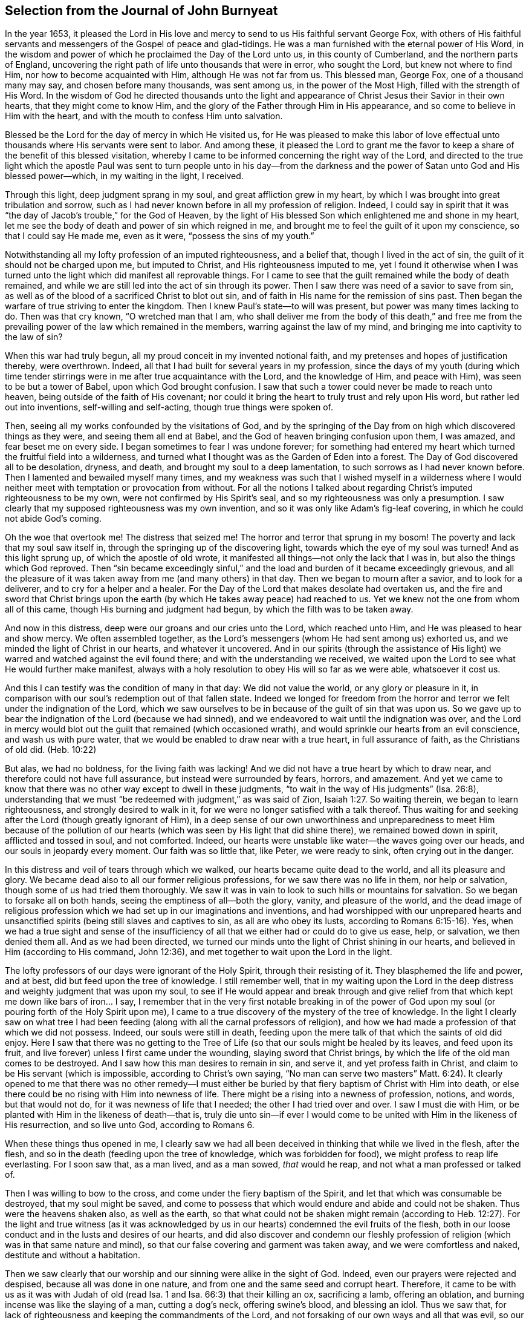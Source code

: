 == Selection from the Journal of John Burnyeat

In the year 1653,
it pleased the Lord in His love and mercy to send to us His faithful servant George Fox,
with others of His faithful servants and messengers of
the Gospel of peace and glad-tidings.
He was a man furnished with the eternal power of His Word,
in the wisdom and power of which he proclaimed the Day of the Lord unto us,
in this county of Cumberland, and the northern parts of England,
uncovering the right path of life unto thousands that were in error, who sought the Lord,
but knew not where to find Him, nor how to become acquainted with Him,
although He was not far from us.
This blessed man, George Fox, one of a thousand many may say,
and chosen before many thousands, was sent among us, in the power of the Most High,
filled with the strength of His Word.
In the wisdom of God he directed thousands unto the light and
appearance of Christ Jesus their Savior in their own hearts,
that they might come to know Him,
and the glory of the Father through Him in His appearance,
and so come to believe in Him with the heart,
and with the mouth to confess Him unto salvation.

Blessed be the Lord for the day of mercy in which He visited us,
for He was pleased to make this labor of love effectual
unto thousands where His servants were sent to labor.
And among these,
it pleased the Lord to grant me the favor to keep a
share of the benefit of this blessed visitation,
whereby I came to be informed concerning the right way of the Lord,
and directed to the true light which the apostle Paul was sent
to turn people unto in his day--from the darkness and the
power of Satan unto God and His blessed power--which,
in my waiting in the light, I received.

Through this light, deep judgment sprang in my soul,
and great affliction grew in my heart,
by which I was brought into great tribulation and sorrow,
such as I had never known before in all my profession of religion.
Indeed,
I could say in spirit that it was "`the day of Jacob`'s trouble,`" for the God of Heaven,
by the light of His blessed Son which enlightened me and shone in my heart,
let me see the body of death and power of sin which reigned in me,
and brought me to feel the guilt of it upon my conscience,
so that I could say He made me, even as it were, "`possess the sins of my youth.`"

Notwithstanding all my lofty profession of an imputed righteousness, and a belief that,
though I lived in the act of sin, the guilt of it should not be charged upon me,
but imputed to Christ, and His righteousness imputed to me,
yet I found it otherwise when I was turned unto the
light which did manifest all reprovable things.
For I came to see that the guilt remained while the body of death remained,
and while we are still led into the act of sin through its power.
Then I saw there was need of a savior to save from sin,
as well as of the blood of a sacrificed Christ to blot out sin,
and of faith in His name for the remission of sins past.
Then began the warfare of true striving to enter the kingdom.
Then I knew Paul`'s state--to will was present, but power was many times lacking to do.
Then was that cry known, "`O wretched man that I am,
who shall deliver me from the body of this death,`" and free me from
the prevailing power of the law which remained in the members,
warring against the law of my mind, and bringing me into captivity to the law of sin?

When this war had truly begun, all my proud conceit in my invented notional faith,
and my pretenses and hopes of justification thereby, were overthrown.
Indeed, all that I had built for several years in my profession,
since the days of my youth (during which time tender stirrings
were in me after true acquaintance with the Lord,
and the knowledge of Him, and peace with Him), was seen to be but a tower of Babel,
upon which God brought confusion.
I saw that such a tower could never be made to reach unto heaven,
being outside of the faith of His covenant;
nor could it bring the heart to truly trust and rely upon His word,
but rather led out into inventions, self-willing and self-acting,
though true things were spoken of.

Then, seeing all my works confounded by the visitations of God,
and by the springing of the Day from on high which discovered things as they were,
and seeing them all end at Babel, and the God of heaven bringing confusion upon them,
I was amazed, and fear beset me on every side.
I began sometimes to fear I was undone forever;
for something had entered my heart which turned the fruitful field into a wilderness,
and turned what I thought was as the Garden of Eden into a forest.
The Day of God discovered all to be desolation, dryness, and death,
and brought my soul to a deep lamentation, to such sorrows as I had never known before.
Then I lamented and bewailed myself many times,
and my weakness was such that I wished myself in a wilderness where I
would neither meet with temptation or provocation from without.
For all the notions I talked about regarding Christ`'s imputed righteousness to be my own,
were not confirmed by His Spirit`'s seal, and so my righteousness was only a presumption.
I saw clearly that my supposed righteousness was my own invention,
and so it was only like Adam`'s fig-leaf covering,
in which he could not abide God`'s coming.

Oh the woe that overtook me!
The distress that seized me!
The horror and terror that sprung in my bosom!
The poverty and lack that my soul saw itself in,
through the springing up of the discovering light,
towards which the eye of my soul was turned!
And as this light sprung up, of which the apostle of old wrote,
it manifested all things--not only the lack that I was in,
but also the things which God reproved.
Then "`sin became exceedingly sinful,`" and the load
and burden of it became exceedingly grievous,
and all the pleasure of it was taken away from me (and many others) in that day.
Then we began to mourn after a savior, and to look for a deliverer,
and to cry for a helper and a healer.
For the Day of the Lord that makes desolate had overtaken us,
and the fire and sword that Christ brings upon the
earth (by which He takes away peace) had reached to us.
Yet we knew not the one from whom all of this came,
though His burning and judgment had begun, by which the filth was to be taken away.

And now in this distress, deep were our groans and our cries unto the Lord,
which reached unto Him, and He was pleased to hear and show mercy.
We often assembled together,
as the Lord`'s messengers (whom He had sent among us) exhorted us,
and we minded the light of Christ in our hearts, and whatever it uncovered.
And in our spirits (through the assistance of His light)
we warred and watched against the evil found there;
and with the understanding we received,
we waited upon the Lord to see what He would further make manifest,
always with a holy resolution to obey His will so far as we were able,
whatsoever it cost us.

And this I can testify was the condition of many in that day: We did not value the world,
or any glory or pleasure in it,
in comparison with our soul`'s redemption out of that fallen state.
Indeed we longed for freedom from the horror and
terror we felt under the indignation of the Lord,
which we saw ourselves to be in because of the guilt of sin that was upon us.
So we gave up to bear the indignation of the Lord (because we had sinned),
and we endeavored to wait until the indignation was over,
and the Lord in mercy would blot out the guilt that remained (which occasioned wrath),
and would sprinkle our hearts from an evil conscience, and wash us with pure water,
that we would be enabled to draw near with a true heart, in full assurance of faith,
as the Christians of old did.
(Heb. 10:22)

But alas, we had no boldness, for the living faith was lacking!
And we did not have a true heart by which to draw near,
and therefore could not have full assurance, but instead were surrounded by fears,
horrors, and amazement.
And yet we came to know that there was no other way except to dwell in these judgments,
"`to wait in the way of His judgments`" (Isa. 26:8),
understanding that we must "`be redeemed with judgment,`" as was said of Zion, Isaiah 1:27.
So waiting therein, we began to learn righteousness,
and strongly desired to walk in it, for we were no longer satisfied with a talk thereof.
Thus waiting for and seeking after the Lord (though greatly ignorant of Him),
in a deep sense of our own unworthiness and unpreparedness to meet Him because of
the pollution of our hearts (which was seen by His light that did shine there),
we remained bowed down in spirit, afflicted and tossed in soul, and not comforted.
Indeed, our hearts were unstable like water--the waves going over our heads,
and our souls in jeopardy every moment.
Our faith was so little that, like Peter, we were ready to sink,
often crying out in the danger.

In this distress and veil of tears through which we walked,
our hearts became quite dead to the world, and all its pleasure and glory.
We became dead also to all our former religious professions,
for we saw there was no life in them, nor help or salvation,
though some of us had tried them thoroughly.
We saw it was in vain to look to such hills or mountains for salvation.
So we began to forsake all on both hands, seeing the emptiness of all--both the glory,
vanity, and pleasure of the world,
and the dead image of religious profession which
we had set up in our imaginations and inventions,
and had worshipped with our unprepared hearts and unsanctified
spirits (being still slaves and captives to sin,
as all are who obey its lusts, according to Romans 6:15-16). Yes,
when we had a true sight and sense of the insufficiency
of all that we either had or could do to give us ease,
help, or salvation, we then denied them all.
And as we had been directed,
we turned our minds unto the light of Christ shining in our hearts,
and believed in Him (according to His command, John 12:36),
and met together to wait upon the Lord in the light.

The lofty professors of our days were ignorant of the Holy Spirit,
through their resisting of it.
They blasphemed the life and power, and at best, did but feed upon the tree of knowledge.
I still remember well,
that in my waiting upon the Lord in the deep distress
and weighty judgment that was upon my soul,
to see if He would appear and break through and give relief
from that which kept me down like bars of iron... I say,
I remember that in the very first notable breaking in of the power of
God upon my soul (or pouring forth of the Holy Spirit upon me),
I came to a true discovery of the mystery of the tree of knowledge.
In the light I clearly saw on what tree I had been feeding (along
with all the carnal professors of religion),
and how we had made a profession of that which we did not possess.
Indeed, our souls were still in death,
feeding upon the mere talk of that which the saints of old did enjoy.
Here I saw that there was no getting to the Tree of
Life (so that our souls might be healed by its leaves,
and feed upon its fruit, and live forever) unless I first came under the wounding,
slaying sword that Christ brings, by which the life of the old man comes to be destroyed.
And I saw how this man desires to remain in sin, and serve it,
and yet profess faith in Christ, and claim to be His servant (which is impossible,
according to Christ`'s own saying,
"`No man can serve two masters`" Matt. 6:24). It clearly
opened to me that there was no other remedy--I must either be
buried by that fiery baptism of Christ with Him into death,
or else there could be no rising with Him into newness of life.
There might be a rising into a newness of profession, notions, and words,
but that would not do, for it was newness of life that I needed;
the other I had tried over and over.
I saw I must die with Him, or be planted with Him in the likeness of death--that is,
truly die unto sin--if ever I would come to be united
with Him in the likeness of His resurrection,
and so live unto God, according to Romans 6.

When these things thus opened in me,
I clearly saw we had all been deceived in thinking that while we lived in the flesh,
after the flesh, and so in the death (feeding upon the tree of knowledge,
which was forbidden for food), we might profess to reap life everlasting.
For I soon saw that, as a man lived, and as a man sowed, _that_ would he reap,
and not what a man professed or talked of.

Then I was willing to bow to the cross, and come under the fiery baptism of the Spirit,
and let that which was consumable be destroyed, that my soul might be saved,
and come to possess that which would endure and abide and could not be shaken.
Thus were the heavens shaken also, as well as the earth,
so that what could not be shaken might remain (according to Heb. 12:27).
For the light and true witness
(as it was acknowledged by us in our hearts)
condemned the evil fruits of the flesh,
both in our loose conduct and in the lusts and desires of our hearts,
and did also discover and condemn our fleshly profession of
religion (which was in that same nature and mind),
so that our false covering and garment was taken away, and we were comfortless and naked,
destitute and without a habitation.

Then we saw clearly that our worship and our sinning were alike in the sight of God.
Indeed, even our prayers were rejected and despised, because all was done in one nature,
and from one and the same seed and corrupt heart.
Therefore, it came to be with us as it was with Judah of old (read Isa. 1 and Isa. 66:3)
that their killing an ox, sacrificing a lamb, offering an oblation,
and burning incense was like the slaying of a man, cutting a dog`'s neck,
offering swine`'s blood, and blessing an idol.
Thus we saw that, for lack of righteousness and keeping the commandments of the Lord,
and not forsaking of our own ways and all that was evil,
so our religion was loathed by the Lord, and we were rejected in all our doings,
and left in desolation and barrenness.
For regardless what we did pretend, that truth of Christ`'s saying does stand,
"`A good tree cannot bring forth bad fruit, nor a bad tree good fruit;
the tree is known by its fruit.`"

These things opened wonderfully in us, and we discerned not only common sins,
which all confess to be sinful (though they live in them),
but also the hypocrisy and sinfulness in religion which is
performed outside the true Spirit of grace and life (which is
the salt with which every gospel sacrifice is to be seasoned,
according to the old covenant figure).
Therefore we were required of the Lord to withdraw and be separate in our worship,
and to wait to have our hearts sanctified, and the spirit of our minds renewed,
that we might come before Him with prepared vessels.
And we soon learned that it must be true in the
substance even as it was in the figure--namely,
that all the vessels of the tabernacle were to be sanctified, consecrated, or made holy.
Therefore we came out from among all who claimed to worship
but who lived in uncleanness and pleaded for sin.^
footnote:[The prevalent thought among Protestants (both then and now) is
that true freedom from sin is an impossibility on this side of the grave.
Quakers referred to such teaching as "`pleading for sin,`" that is,
arguing for the continuance and dominion of sin term of life.]

Then the profane began to mock, scoff, and abuse us,
and our very relations and old familiar friends became strangers to us,
and were offended at us.
Indeed they did hate us, and began to speak evil of us,
and "`thought it strange that we would not run with them into
the same flood of dissipation,`" as it was of old, 1 Pet. 4:4.
Also the professors of religion,
even those with whom we had formerly walked in fellowship in our lifeless profession,
began to reproach and vilify us, and to speak evil against us,
and charge us with error and schism, and departing from the faith.
They also began to reproach the light of Christ, calling it natural and insufficient,
a false light, and a false guide.
In this way, Christ, in His spiritual appearance, was reproached, vilified, slighted,
undervalued, and rejected by the carnal professors of Christianity in our day,
just as He was by the Jews in the day of His appearance in the
flesh (who could not see through the veil unto the end).

In this our weak state, we were beset on every side, and greatly distressed, tossed,
and afflicted.
We were like poor Israel, when the sea was before them, and the Egyptians behind,
and their hope was so little that they looked for nothing but death, and said to Moses,
"`Because there were no graves in Egypt,
have you taken us away to die in the wilderness?`" Ex. 14:11.
Thus we found that through many tribulations the kingdom must
be entered by all who strive rightly to enter it (Acts 14:22,
Luke 13:24).

But when we were sunk deep in our fears,
and our minds were not well acquainted with either the true striving (not of self,
but in the light and seed of life that does prevail),
or with the true waiting or standing still (apart from our own thoughts, wills,
and running,
which do not obtain) then the Lord sent us His servants who had learned of Him.
These showed us in what we should wait,
and directed us how to stand still out of our own thoughts and self-strivings,
in the light that does uncover all things,
and exhorted us to abide and dwell in the judgments that we received therein.
And as we turned to the light, so our understandings were by degrees informed,
and we got to a measure of staidness in our minds,
which before had been like a troubled sea.
Indeed, a hope began to appear in us, and we met together,
and waited to see the salvation of God (of which we had only heard),
longing that He would work by His own power.

In those days, we learned to meet and wait together in silence.
Sometimes, not a word was uttered in our meetings for months,
but everyone that was faithful waited upon the living Word in their own heart,
in order to experience sanctification and a thorough
cleansing and renewing of the heart and inward man.
And as we were cleansed and made fit,
we came to have a greater delight in waiting upon the Word in our hearts,
to receive its pure milk (of which Peter speaks, 1 Pet. 2:2). And indeed,
in our waiting, we received its virtue and grew thereby,
and were fed with the heavenly food that rightly nourished our souls.

So we came to receive more and more of the
Spirit of grace and life from Christ our Savior,
who is full of it, and in whom the fullness dwells.
He taught us thereby to "`deny ungodliness and worldly lusts, and to live righteously,
godly, and soberly in this present evil world.`"
By this we came to know the true Teacher,
which the saints of old did witness (as said the apostle in Tit. 2:12). Therefore,
though we had left the hireling priests, and also other lofty notionists,
and sat down together in silence,
still we did not lack a teacher or true divine instructions.
For this was our desire: to have all flesh silenced before the Lord and His power,
both within us and without.
And as we thus came into true silence and inward stillness,
we began to hear the voice of Him who said, "`I am the resurrection and the life.`"
Indeed He said unto us, "`Live,`" and gave unto our souls life,
and this holy gift which He has given has been in us as
a well of water springing up into eternal life,
according to His promise.
Therefore, it has been our delight all along to wait upon Him,
and to draw near with our spirits unto Him, both in our meetings and also at other times,
that we might both be taught and saved by Him.

So we met together in this way for some time, as often as we found opportunity,
and were exercised in the living judgments that sprung in the light in our souls,
and continued looking for the salvation of God.
We also sought the Lord with travailing spirits
both night and day when at our earthly callings,
and upon our beds (for we could not cease, our souls were so afflicted).

Then, the wonderful power from on high was revealed among us,
and many hearts were reached by it, and broken,
and melted before the God of the whole earth!
Great dread and trembling fell upon many,
and the very chains of death were broken by Him, and the bonds were loosed,
and many souls were eased and set at liberty.
The prisoners of hope began to come forth,
and those who had sat in darkness began to show themselves.
And many promises of the Lord, spoken of by Isaiah the prophet,
came to be fulfilled unto many.
Some witnessed the oil of joy, and a heavenly gladness entered their hearts,
and in the joy of their souls they broke forth in praises unto the Lord.
Yes, the tongue of the dumb was loosed by Christ, the healer of our infirmities,
and many began to speak and utter the wonderful things of God.

Great was the dread and glory of that power,
which in one meeting after another was graciously and richly manifested among us,
breaking, tendering, and melting our souls and spirits before the Lord.
Then our hearts began to delight in the Lord and
in His way (which He had cast up before us),
and with great fervency and zeal we began to seek after Him,
and to meet together more often than before.
Truly our hearts were affected with the presence of that blessed power,
which daily broke forth among us in our meetings,
and through it we were greatly comforted, strengthened, and edified.
For this was that same Comforter that our Lord promised to send from the Father, John 14:
26-27, John 16:13-15. And this Comforter, now having come and been received,
did teach us to know the Father and the Son.
Yes, as we came into acquaintance with it, and into the unity of it,
we came to be taught by it, and so were taught of the Lord,
according to that new covenant promise--"`They shall be
all taught of the Lord`" (Isa. 54:1,13 John 2:27).

Then our hearts were inclined to hearken unto the Lord,
and our ears (which He had opened to hear) were bent to hear the Spirit`'s teaching.
Indeed we heard what He said unto the church,
and found Him to be the chief Shepherd and Bishop of our souls,
who gathered us into a right gospel exercise and true gospel worship.
Through His name we received remission of sins past,
and through His blood we had our hearts sprinkled from an evil conscience,
and were given the pure water that washed and made us clean.
So that with true hearts many began to draw near unto God in the full assurance of faith,
as the ancient saints had done, and were accepted.
We found access by that one Spirit, and came to be baptized into one body,
and made to drink into one Spirit, and so we were refreshed, greatly comforted,
and grew up together in the mystery of the gospel fellowship.
Thus we worshipped God, who is a Spirit,
in the Spirit received from Him (which is the gospel worship, according to Christ,
John 4:24).

Then we came to see even more clearly over all the worships in
the world which were set up either by imitation,
or by man`'s invention.
We saw that it was in vain to worship God in invented and traditional worship,
and to teach for doctrines the commandments of men (as our Lord had said, Matt. 15:9,
Isa. 29:13). Therefore we were constrained not only to withdraw from them,
but (many of us) to go and bear witness against all
worship that was without the life and power of God.

Thus, having been gathered by the Lord Jesus Christ (that
great Shepherd of our souls) we became His sheep,
and learned to know His voice, and to follow Him.
He taught us, and led us forth into green pastures,
where we did feed and rest together with great delight.
He gave unto us eternal life, and manifested the riches of His grace in our hearts,
by which we were saved through faith and delivered from that wrath, fear,
and terror which had been so weighty upon our souls.
Truly, we came to partake of that life in which the blessing does consist,
and so in measure we were freed from the power of that death which had reigned,
and had made us miserable and wretched.

Oh the joy, the pleasure,
and the great delight with which our hearts were
overcome many times in our reverent and holy assemblies!
How were our hearts melted like wax, and our souls poured out like water before the Lord,
and our spirits were offered up to the Lord like sweet incense of oil,
frankincense and myrrh, when not even one word was uttered in all our assembly!
Then the Lord did delight to come down into His garden,
and to walk in the midst of the beds of spices.
Yes, He caused "`the north winds to awake,
and the south winds to blow upon His garden,`" and the pleasant
showers to descend for the refreshing of His tender plants,
that they might grow still more and more.
To those who had known the night of sorrow,
now the joyful morning had come (according to that ancient experience of David.
Ps. 30:5). And those who had formerly passed through deep afflictions, tosses,
and distresses, came to witness the fulfilling of that great gospel promise:

[quote.scripture, , Isa. 54:11-14]
____
O you afflicted one, tossed with tempest, and not comforted, behold,
I will lay your stones with colorful gems, and lay your foundations with sapphires.
I will make your pinnacles of rubies, your gates of crystal,
and all your walls of precious stones.
All your children shall be taught by the Lord,
and great shall be the peace of your children.
In righteousness you shall be established; you shall be far from oppression,
for you shall not fear; and from terror, for it shall not come near you.
____

Thus, we came to be gathered into covenant with God,
and to witness in Christ the fulfilling of the promises of God,
in whom all the promises are yes and amen.
We came to sit together in heavenly places in Him, and to feed upon the heavenly food,
the bread of life that came down from heaven,
which Christ (the heavenly Shepherd) gave unto us.
For He gathered us out from under those shepherds that
fed themselves with temporal things from the flock,
but knew not how to feed the flock with spiritual food, for they did not have it.

So we came to be acquainted with the power of the Lord Jesus Christ in our hearts,
and became great lovers of it, and delighted in the enjoyment of it.
We counted all things but dross and dung in comparison
with the excellence that we found here,
and we were therefore willing to suffer the loss of all that
we might win Him (as it was with the apostle of old).
Blessed be the Lord, for many obtained their desire, and found their beloved,
and met with their Savior,
and so witnessed His saving health by which their souls were healed.
In this way we became His flock and family, or His household of faith.
And as His children and blessed family,
we continued to meet together twice or more in the week,
and being gathered together in His name and holy fear,
we witnessed His promise (according to Matt. 18:20) that He was in the midst of us,
honoring our assemblies with His heavenly power and presence.
This was our great delight,
and the sweetness of His presence did wonderfully constrain our souls to love Him,
and our hearts to wait upon Him;
for we found the ancient experience of the Church to be true,
"`Because of the savor of Your good ointments, Your name is as ointment poured forth;
therefore do the virgins love You.`"

Thus growing into this experience of the goodness of the Lord, and of the sweetness,
glory, and excellence of His power in our assemblies,
we grew in strength and zeal for our meetings more and more,
and valued the benefit of them more than any worldly gain.
Yes, these times were to some of us more than our necessary food.
Continuing thus,
we grew more into an understanding of divine things and heavenly mysteries,
through the openings of the power which was daily among us,
and which worked sweetly in our hearts, uniting us more and more unto God,
and knitting us together in the perfect bond of love and fellowship.
So we became a united body, made up of many members,
of which Christ Himself became the head.
Indeed, He was with us, and did rule over us, and further gave gifts unto us,
by which we grew in capacity and understanding in order
to answer the end for which He had raised us up,
and blessed and sanctified us through His Word which dwelt in our souls.

As we kept to our first love, and continued in our meetings,
not forsaking the assembling of ourselves together (as was the manner of some of old,
whose example the apostle exhorted the saints not to follow),
the Lord`'s power continued with us.
Many, through the favor of God, grew in their gifts, and had their mouths opened,
and so became instruments in the Lord`'s hand to bear witness to the
world of the Day of the Lord which had broken forth again,
even of the great and notable Day of which Joel had prophesied and Peter bore witness.
Some were also sent to bear witness against the world, and its evil deeds,
and all the false religions with which mankind had covered himself in
the darkness and apostasy which had spread over them,
but which now was seen and discovered by the light and Day of God.

Thus the Truth grew, and so did the faithful in it, and many were turned unto God.
His name, fame, glory, and power spread abroad,
and the enemy`'s work and kingdom were discovered
and struck at by the Lamb and His followers.
This made the enemy begin to rage,
and to stir up his instruments to oppose the Lord`'s work,
and with all his subtlety to hinder people from
following the Lamb or believing in His light.

So with pen, and tongue, and hands also, the beast and his followers began to war.
They resorted to whipping, scourging, imprisoning, and seizing property.
They reproached, opposed, and slandered the way of truth,
doing whatever they could to hinder the exaltation of
the kingdom of the Lord Jesus Christ.
They blasphemed His light and His power, calling His light
"`natural, insufficient, and a false guide,`"
with many other reproachful names.
They called His power and operation "`demonic,`" which power indeed
worked in many toward the renewing of the spirit of the mind,
and also to the reformation of the conduct from all debauchery, wickedness,
unrighteousness, and witchcraft.
These were like the Pharisees of old who said of Christ,
"`By the ruler of the demons He casts out demons.`"

However, by this time,
those who had kept faithful to the Lord (and His light and
Spirit in their hearts) and who had come forth through the
deep tribulation (as before related) were already confirmed,
settled, satisfied, and established in the life that was manifested.
In this life they saw over death, and through all men`'s professions,
and could discern where men were and what they fed upon.
And they saw that those who cried out against the light and power of
Christ were like the mockers in the second chapter of Acts,
when they thought the Apostles were drunk with new wine.

From the year 1653 (in which year I was convinced of the
blessed truth and the way of life eternal) unto the year 1657,
I was not much concerned to travel abroad on account of the Truth,
save only to visit Friends that were prisoners for the Truth`'s testimony.
During this time I was mostly at home, following my outward calling.
I was very diligent to keep to our meetings,
being given up in my heart to attend faithfully,
and indeed I found great delight in them.
Many times, when a meeting was over,
and I was at my outward labor (in which I was also very diligent),
I did long in my spirit for the next meeting day,
that I might meet with the rest of the Lord`'s people to wait upon Him.
I can also with safety say, that when I was there, I was not slothful,
but in true diligence I set my heart to wait upon the Lord for a
visitation from Him by the revelation of His power in my soul.
And I can say this for the Lord, and on His behalf (with many other witnesses),
that as we waited in diligence, patience, and faith, we did not wait in vain.
He did not allow our expectations to fail; everlasting glory, and honor,
and praise be to His worthy and honorable name forever!
The very remembrance of His goodness and glorious power,
revealed and renewed in those days, overcomes my soul.

Thus, in diligent waiting, the Lord in mercy did visit our hearts by His power,
and my soul was daily more and more affected with the glory, excellence,
and sweetness of it, and also with a holy dread which filled my heart.
This became pleasant to me, and so my spirit was bent to keep near unto this power,
and to dwell in that holy fear which the Father placed in my heart.
I came to see what David exhorted to in the second Psalm,
when he told the kings and judges of the earth "`Be wise and learned`" and further said,
"`Serve the Lord with fear, and rejoice with trembling.`"
Oh the bowings of my soul!
Oh the pleasant dread that dwelt upon my spirit,
and the reverent tremblings that came over my heart,
which filled it with living joy as with marrow and fatness!
Then I could say in my heart with David, "`I will wash my hands in innocence,
and go about Your altar, O Lord.`"
Oh how pleasant it is to draw near unto the altar of the Lord,
having hearts prepared and filled,
and souls and spirits anointed with the true anointing from the Holy One,
of which John speaks (1 John 2:27). This anointing is
the substance of the figure in Ex. 30:25,
with which Moses was commanded to anoint the vessels of the tabernacle.

Our hearts were thus fitted, filled,
and furnished many a time in our holy assemblies as we
sat together under the same dread and power,
for the temple or tabernacle in which we worshipped
(as children of the new Jerusalem) was but one--
"`even the Lord God and the Lamb`" (Rev. 21:22).
And as my heart was thus fitted and filled,
I endeavored to keep my spirit down to the melting sense of the power;
and great was the care of my soul that I might in no way miss or abuse this power,
or let up a wrong thing into my mind, and so be betrayed by it.
I found that if I was careful to keep down all that was wrong,
then I would grow into sound wisdom and a true understanding,
even of those mysteries of which the world was ignorant.
For the Son of God had come,
and it was He that "`gave the understanding to
know Him that is true`" (as John had said),
and "`He was made unto us wisdom`" (as Paul said in 1 Cor. 1:30). I often
observed with great care and diligence how it was with my own spirit in those
blessed and pleasant seasons in which the Lord did so wonderfully appear among us,
filling our hearts with the glorious majesty of His power.
I kept watch to see whether my spirit was subject to Him, as it ought to be;
for I clearly saw that the enemy might beguile and lead up into the heights,
and into pride and vainglory.
For if the soul was not kept humble, it would soon be deprived of the power, for,
"`The meek will He guide in judgment, and the meek will He teach His way.`"

Thus, even in the greatest enjoyments,
I saw there was a constant need of carefulness and fear.
For those that grew sluggish, idle, and careless in waiting for the power in a meeting,
sat without the sense of it in a dead, dry, barren state.
These were not diligent to keep low, humble, and tender,
and so to mind the nature of the working of the power,
and the state of their own spirits under the power`'s exercise,
and also to watch against the enemy`'s subtlety (who lays in wait to betray).
Indeed these were easily led aside (out of the way of the power) by the stranger,
even while the power was working and the joy was in the hearts of others.
I found that, for lack of true fear and care,
the soul could come to a loss before it was aware.
I believe that some have fallen here, and can scarcely find the reason of it.
Oh, it may truly be said,
"`Great is the mystery of godliness,`" even the great mystery which
Paul writes of in Colossians--"`Christ in you the hope of glory.`"
And as He is there (in us), great is the mystery of His working in us by His Spirit,
to the opening and clearing of the understandings of all who rightly wait upon Him.
For it is the _soul_ of man that experiences the sanctification,
and the oneness with the life, and the true unction.
Indeed, it is the soul that comes to be a priest of the royal priesthood,
chosen and elected in God`'s covenant,
and so comes rightly and lawfully to eat the holy things,
and to partake of the sanctified holy food.
Therefore, the stranger is not to come near this place;
and this was signified in the figure--"`The stranger
was not to eat of the Passover`" (Ex. 12:43),
and "`No stranger should eat of the holy things`" (Lev. 22:10),
and again Solomon said, "`The heart knows its own bitterness,
and a stranger doesn`'t meddle with his joy`" (Prov. 14:10). Much more might be said,
but this is the point of the matter:
The heart that has known its own bitterness in judgment and distress,
and has come through this unto peace and joy, must keep therein,
and not let that which has no share with it to come and meddle with the joy;
for if it does, this will soon overthrow the joy of the soul,
and bring it to another state.
Then the soul will find no more pity in the day of distress
than Judas had from the Jews after he had betrayed his Master,
when they told him, "`What is that to us? You see to it!`"

As I have said before,
I continued for these four years mostly following my outward calling,
and attending and waiting upon the Lord in the workings of His holy power in my heart,
both in meetings and at other times.
Wherever I was, or whatever I had to do,
I found that as my heart was kept near to the power, it kept me tender, soft, and living.
And besides this, I found that as I was diligent in eyeing it,
there was a constant sweet stream of divine peace, pleasure,
and joy that ran softly in my soul,
which far exceeded all other delights and satisfactions.
This became the great engager of my soul to keep watch with great diligence,
for I found the love of God to constrain me.
And furthermore, I observed that if I neglected it,
or let my mind out after anything else more than I ought, and so forgot this,
I began to be like a stranger,
and I saw that I soon might lose my interest in these riches and treasures,
and in the true inheritance of God`'s spiritual Israel, which Christ had purchased for me,
and given me the taste of to inherit.

Thus I went on in the holy fellowship of the gospel of life and salvation,
with the rest of my brethren and sisters,
and many joyful days we had together in the power of the Holy Spirit,
which was richly and graciously continued among us, and daily poured out upon us.
We continued to grow in favor with God, and in unity one with another,
and received daily strength from the Lord,
and an increase of His divine wisdom and Spirit, which did greatly comfort us.
I do well remember how my heart was satisfied in this pleasant state,
and I became settled in a contentment where I was willing to abide.
And because of the blessings and rich mercies of the Lord which my soul enjoyed,
I became willing to serve Him in whatever I might,
and I willingly received a share of His concern for the church,
that I might be helpful in all necessary things.

So the Lord began to stir in my heart by His Spirit,
to arise and go forth in the strength of His word,
and declare against the hirelings who fed themselves and not the people,
and who kept the people ignorant of these good things.
But when the word of the Lord came unto me with a message to declare,
it became a great exercise to me, and I would willingly have shunned it,
and instead continued in that ease, peace,
and pleasure into which the Lord had brought me.
But I soon came to know there was no peace but in obeying the Lord and
giving up to do His will (for I was sure it was the word of the Lord).
So then I yielded in spirit, and began to long for the day that I might clear myself,
and be eased of the charge that was upon me.
Indeed, I could not keep back,
for weighty was the dread and majesty of the power of the word
of life that lived and burned as a fire in my heart.

When the first day of the week came,
I was moved by the Spirit of the Lord to go to Lorton, to speak to a priest named Fogoe,
who was preaching to the people in their worship house.
I stayed until he had finished,
and heard him affirm in his preaching that both he and they
were without the life of both the law and the gospel.
Then I spoke to him and said, "`With what then do you preach or pray,
since you are without the life of both the law and gospel?`"
But after a few words, he fell into a rage and stirred up the people,
and they fell upon me, and haled me out of the house, and beat me,
and the priest threatened to put me in the stocks.

Two weeks after this I was moved to go again to speak to the same priest at Loweswater,
the parish where I then lived.
When I came in, the people began to look at me and take notice,
but the priest bid them let me alone, and said that if I would be quiet,
he would discourse with me when he had finished.
So I stood still and quiet, waiting upon the Lord.
The priest prepared to go to prayer,
but when he saw that I did not put off my hat (for I could not join with him in his dead,
lifeless prayers), instead of going to prayer he fell a railing against me,
and said I should not stand there in that posture.
At last I spoke to him and asked him again, "`With what do you pray,
since you say you are without the life of both the law and the gospel?`"
But he continued calling out to the people to take me away.
At last, my father (who was present,
and was displeased with me for troubling their minister)
came himself and haled me out of the house,
and was very angry with me.
I stayed in the graveyard until the priest and people came out,
and then I got to him and spoke to him again.
But he soon began to be in a rage, and to threaten me with the stocks, and then got away.
Then I cleared my conscience to the people of what I had to say,
and so came away in great peace with the Lord.

Not long after, in the same year, I was moved of the Lord by His Spirit to go to Brigham,
to speak to a priest named Denton.
He was preaching in the steeple-house^
footnote:[Knowing the true church to be the spiritual body of Jesus Christ,
early Quakers were unwilling to use the term "`church`" to refer to a physical building,
and instead used the term "`steeple-house.`"]
to the people,
and his sermon (which he had prepared beforehand) had many false accusations, lies,
and slanders against Friends, and against the principles of truth.
I stayed until he was finished, and then spoke to him.
But I got little answer before some of his hearers fell upon me,
and beat me with their bibles and with their staffs all along out of the house,
and also out of the graveyard, so that the next day I was sore with the blows.
Then the priest commanded the constable to secure me and a Friend who was with me.
So the next day we were carried to Launcelot Fletcher of Tallentire,
who ordered a warrant to be written for us, and we were sent from constable to constable,
and then to the common jail in Carlisle, where I was prisoner twenty-three weeks.

While I was in prison, a burden came upon me for Scotland; but being a prisoner,
and not yet deeply acquainted with the way and work of the
Lord`'s power and Spirit in relation to such a service,
great was the exercise of my spirit which I was under.
For lack of experience and a clear understanding, I was swallowed up,
and for a time quite lost in the deep,
where great was the distress of my soul beyond utterance.
But the merciful God, by His powerful arm and the healing, saving Word of life,
did restore and bring up my soul out of the deep, where it was for a time buried.
Indeed, He renewed life and understanding,
and caused the light of His countenance to shine,
and the sweetness of His peace to spring up, so that I may truly say,
"`He caused the bones that He had broken to rejoice.`"
And when He had thus crushed and humbled me,
and let me see how He could make all things become as nothing again,
and so hide all glory from man, then in His goodness He revealed His own glory, power,
presence, and reviving life.
Yes, He so opened to my understanding His good pleasure,
that I gave up to it willingly in heart and spirit,
with all readiness and willingness of mind.

After being kept about twenty-three weeks in prison, I was given my liberty,
and came home and followed my outward calling that summer.
I grew more and more into the understanding of the mind and will of the Lord,
concerning those things which I had a sight of while I was in prison.
I kept to meetings,
and continued waiting upon the Lord in a true
travail of spirit for more acquaintance with Him,
and more enjoyment of His power and Word.
Thus I grew not only into an understanding,
but also into a degree of strength and ability fit to
answer that service to which the Lord had called me.

So, in the faith that stands in God`'s power, about the beginning of the eighth month,
1658, I took my journey into Scotland; and traveled in that nation about three months.
I was both in the north and west of it, as far north as Aberdeen,
and back again to Edinburgh, and down west to Linlithgow, Hamilton, Ayr,
and as far as Port Patrick; and back to Ayr and Douglass.
Our service was at their steeple-houses, their markets,
and other places where we met with people,
and sometimes at Friends`' meetings wherever there were any.
Our work was to call people to repentance,
out of their lifeless hypocritical profession and dead formalities (in which
they had settled in the ignorance of the true and living God),
and so to turn them unto the true light of Christ Jesus in their hearts,
that therein they might come to know the power of God,
and so come to know remission of sins, and receive an inheritance among the sanctified.
Feeling clear of that nation, we returned to England,
and came over the water to Bowstead Hill the first day of the eleventh month, 1658.

After my return home, I followed my trade again,
and kept to meetings until the third month, 1659,
after which I took shipping for Ireland.
For while I had been in Scotland,
a concern opened unto me in the truth to visit that nation, and while at home,
it grew mightily in me through the strength of the word of life.
For the Lord often filled and enriched my heart and soul with His glorious power,
and so sanctified and prepared me for whatever He set before me.
Often in spirit was I carried to Ireland,
and I had it sealed unto me that it was my place
to go into that nation to serve the Lord,
and to bear witness unto the Truth, and to call people to repentance,
and hold forth the way of life and salvation unto them.

I waited until the full season came (according to the blessed counsel of God,
in which I found His leading power with me, and also going before me),
and at the time before mentioned, I took shipping at Whitehaven,
and landed at Donaghadee in the north of Ireland.
I traveled to Lisburn, and so up to Lurgan, and to Kilmore in the county of Armagh,
and so up and down in the north for some time among Friends, and I had meetings.
Many people came to meetings,
and many were convinced and turned to God from the evil and vanity of their ways.
From there I traveled to Dublin, and then to Mountmellick, and so forward to Kilkenny,
and to Caperqueen, and Tullow, and to Cork, and Bandon; and back to Cork,
and then to Youghal, Waterford, Ross, and to Wexford.
I had meetings along the way as I traveled,
and according to that ability I received of God,
I was faithful and preached the truth and the true faith of Jesus Christ.

Having gone through the country,
and in the fear of God having published His name and truth as I had opportunity,
I was willing to return home to England.
For that purpose I came down to Carrickfergus; but before I got there,
it came upon me that I should return back again to Lurgan and Kilmore,
and from there to Londonderry.
So I sent word to appoint a meeting at Lurgan, and went on to Carrickfergus,
and got a meeting, where many people attended.
I cleared my conscience to them in the fear of the Lord, and then returned to Lurgan,
as I had appointed.
There I met with Robert Lodge, newly come out of England,
who also had it in his heart to go to Londonderry.
So Robert Lodge and I became concerned in one work, service, and travel together,
and were truly united in spirit, in the unity of the faith and life of Christ.
In the blessed unity and fellowship of the gospel of the Son of God,
we labored and traveled in that nation of Ireland for twelve months,
not often parting (though sometimes we were moved to
part for the service`'s sake for a little time,
and then to come together again).
The Lord gave us sweet concord and peace in all our travels,
and I do not remember that we were ever angry or grieved at one another all that time.

Thus we spent our time with diligent labor and hard travel, often in cold, hunger,
and hardships in that country, which was then uninhabited in many parts.
We were in prison several times--once in Armagh, once in Dublin, twice in Cork;
besides other abuses we received from many because of
our testimony which we had to bear for the Lord.
Having traveled and labored in the gospel together for twelve months,
and seeing many convinced and gathered to the Truth, we were clear of our service there,
and in the seventh month 1660, we took shipping for England at Carrickfergus.

At home I again returned to my outward calling, and kept diligently to meetings;
for it was still my delight to do so,
and while there to be diligent in waiting upon the Lord.
For I always found that therein I received an increase of strength, life,
and wisdom from the Lord.
And as I found any motion upon me from the Lord to go to any meeting abroad,
either in our county or any other, I went and cleared myself as the Lord gave ability,
and then returned again to my outward calling, and so to our own meeting,
where I delighted to wait in silence upon the Lord.
I loved our meetings very much because I found an inward growth thereby,
through the teachings and openings of His Spirit in my heart.
And when something did open in me to speak in our meeting, I gave up to it.
And though I was sometimes ready to quench the Spirit
through slowness or fear to speak in the Lord`'s name,
yet I grew over this by degrees,
and increased in faith and holy confidence more and more.

[.offset]
+++[+++The following epistle was written while in Ireland,
and is one of many such epistles that can be found in the unabridged
_Journal of the Life and Gospel Labors of John Burnyeat._]

[.embedded-content-document.epistle]
--

[.salutation]
Dear Friends,

In dear and tender love I do salute you all, who are faithful to the Lord,
without respect of persons.
In His life and love I feel you,
in which my heart is opened towards you--those with
whom I am daily refreshed and comforted in Christ Jesus,
the fountain and well-spring of life and refreshment.
Indeed, He is our Rock and daily refuge,
unto whom we flee and are safe in the day of storms and tempest, when the floods arise,
and the raging waves of the sea swell and beat.
Yet in the Light we have a safe hiding-place, and a sure and peaceable habitation,
against which these cannot prevail, as we abide faithful to the Lord therein.
His love towards us has abounded, and will abound,
as we abide in that to which His love does reach, which is His own Seed.
This Seed He has raised in us by His own power and outstretched arm,
and in it the issues of life and love are known and received.

Therefore, my dear friends, keep to it, and feel it continually!
Keep fresh and living and open-hearted, so that you may always be in the Life,
and that nothing may enter that would veil the Seed and oppress it.
As one who (with you) has been made a partaker of the rich and endless love of God,
I exhort you, dearly beloved ones, to continue in His love,
and to abide faithful in the Life, that death may not again pass over anyone.
Rather, may the Life which God has raised be felt, and may it rule in every one of us,
over him that has the power of death,
to the praise and glory of the One who has redeemed us.
In Him all comfort, strength, and refreshment are daily received,
for He is the life and strength of all who wait upon Him,
and is near to preserve all who are upright in their love towards Him.
In Him we have boldness, believing that neither tribulation, affliction, persecution,
nor distress shall be able to separate us from
the love of God which we enjoy in Christ Jesus.
And though the Lord may allow great difficulties
to come upon us (as it is at this day) to try us,
yet these cannot separate us from one another,
nor break our unity in the Spirit in which we feel and enjoy one another.

In this unity, my dear Friends, I have you often in my remembrance,
to my joy and gladness of heart.
For truly, you are often my rejoicing in the Lord,
when all other comforts are taken from me;
but only by that Seed in which I feel and enjoy you, in which our unity,
life and love stand, and in which I remain,

[.signed-section-closing]
Your brother in my measure received,

[.signed-section-signature]
John Burnyeat

[.signed-section-context-close]
Clanbrassil, Ireland, 4th of the Fourth month, 1660

--

[.asterism]
'''

[.emphasized]
It would be difficult to overstate the influence that John Burnyeat`'s
life and ministry had in the early Society of Friends.
After his death in 1690, George Fox wrote of him: "`He was a faithful friend and brother,
and an able minister of Jesus Christ... a true apostle of Jesus Christ,
who preached Him freely, both by sea and land.
He was an elder and a pillar in the house of God,
and a man much endued with the wisdom of God,
and in it had a care for the welfare of the church of Christ.`"

[.emphasized]
Like many of the early laborers that the Lord sent into His harvest,
John Burnyeat traveled and ministered unremittingly,
preaching to and encouraging the flock of Christ all over England, Scotland, Ireland,
Barbados, and the American colonies.
He was imprisoned many times for his testimony,
and suffered great injustices at the hands of persecuting priests and magistrates.
The last years of his life were spent in Ireland,
where he strengthened the hearts of Friends during what is now called the Williamite War,
a time of great chaos and bloodshed in the nation.
Those who knew him best described him as "`a precious instrument in the Lord`'s hand,
able and skillful in the ministry for the comforting of
His people... a cheerful encourager of them,
a dear friend and true brother, a diligent overseer and tender father,
a perfect and upright man in his day.`"
